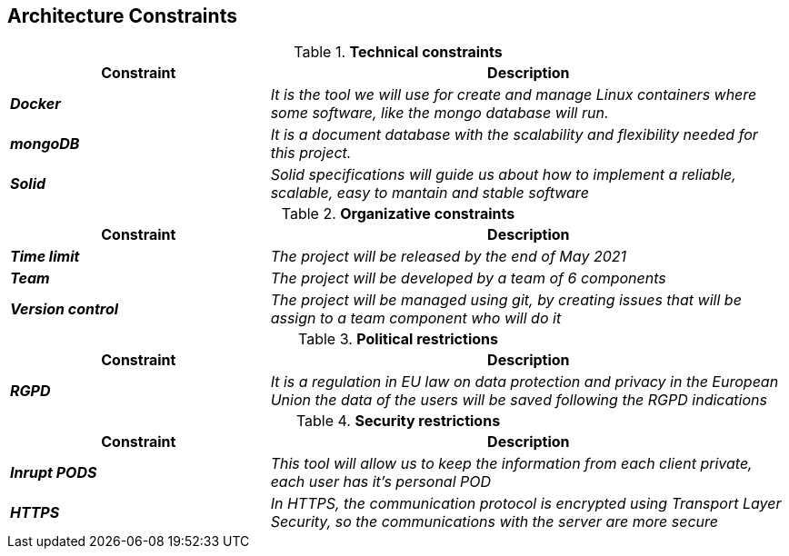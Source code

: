[[section-architecture-constraints]]
== Architecture Constraints


[options="header",cols="1,2"]
.*Technical constraints*
|===
|*Constraint*|*Description*
| *_Docker_* | _It is the tool we will use for create and manage Linux containers where some software, like the mongo database will run._ 
| *_mongoDB_*| _It is a document database with the scalability and flexibility needed for this project._
| *_Solid_* | _Solid specifications will guide us about how to implement a reliable, scalable, easy to mantain and stable software_ 
|===


[options="header",cols="1,2"]
.*Organizative constraints*
|===
|*Constraint*|*Description*
| *_Time limit_* | _The project will be released by the end of May 2021_
| *_Team_* | _The project will be developed by a team of 6 components_
| *_Version control_* | _The project will be managed using git, by creating issues that will be assign to a team component who will do it_
|===


[options="header",cols="1,2"]
.*Political restrictions*
|====
|*Constraint*|*Description*
| *_RGPD_* | _It is a regulation in EU law on data protection and privacy in the European Union the data of the users will be saved following the RGPD indications_
|====


[options="header",cols="1,2"]
.*Security restrictions*
|====
|*Constraint*|*Description*
| *_Inrupt PODS_* | _This tool will allow us to keep the information from each client private, each user has it's personal POD_
| *_HTTPS_* | _In HTTPS, the communication protocol is encrypted using Transport Layer Security, so the communications with the server are more secure_
|====
